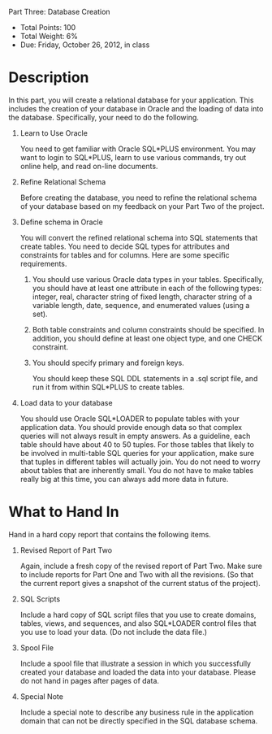 Part Three: Database Creation
#+AUTHOR: Weining Zhang
#+OPTIONS: toc:nil
#+OPTIONS: num:nil

- Total Points: 100 
- Total Weight: 6% 
- Due: Friday, October 26, 2012, in class

* Description

  In this part, you will create a relational database for your
  application. This includes the creation of your database in Oracle
  and the loading of data into the database. Specifically, your need
  to do the following.

  1. Learn to Use Oracle

     You need to get familiar with Oracle SQL*PLUS environment. You
     may want to login to SQL*PLUS, learn to use various commands, try
     out online help, and read on-line documents.

  2. Refine Relational Schema
     
     Before creating the database, you need to refine the relational
     schema of your database based on my feedback on your Part Two of
     the project.

  3. Define schema in Oracle 

     You will convert the refined relational schema into SQL
     statements that create tables. You need to decide SQL types for
     attributes and constraints for tables and for columns. Here are
     some specific requirements.

    1. You should use various Oracle data types in your
       tables. Specifically, you should have at least one attribute in
       each of the following types: integer, real, character string of
       fixed length, character string of a variable length, date,
       sequence, and enumerated values (using a set).

    2. Both table constraints and column constraints should be
       specified. In addition, you should define at least one object
       type, and one CHECK constraint.

    3. You should specify primary and foreign keys.

       You should keep these SQL DDL statements in a .sql script file,
       and run it from within SQL*PLUS to create tables.

  4. Load data to your database

     You should use Oracle SQL*LOADER to populate tables with your
     application data. You should provide enough data so that complex
     queries will not always result in empty answers. As a guideline,
     each table should have about 40 to 50 tuples. For those tables
     that likely to be involved in multi-table SQL queries for your
     application, make sure that tuples in different tables will
     actually join. You do not need to worry about tables that are
     inherently small. You do not have to make tables really big at
     this time, you can always add more data in future.

* What to Hand In

  Hand in a hard copy report that contains the following items.

  1. Revised Report of Part Two
     
     Again, include a fresh copy of the revised report of Part
     Two. Make sure to include reports for Part One and Two with all
     the revisions. (So that the current report gives a snapshot of
     the current status of the project).

  2. SQL Scripts 

     Include a hard copy of SQL script files that you use to create
     domains, tables, views, and sequences, and also SQL*LOADER
     control files that you use to load your data. (Do not include the
     data file.)

  3. Spool File
     
     Include a spool file that illustrate a session in which you
     successfully created your database and loaded the data into your
     database. Please do not hand in pages after pages of data.

  4. Special Note
     
     Include a special note to describe any business rule in the
     application domain that can not be directly specified in the SQL
     database schema.
